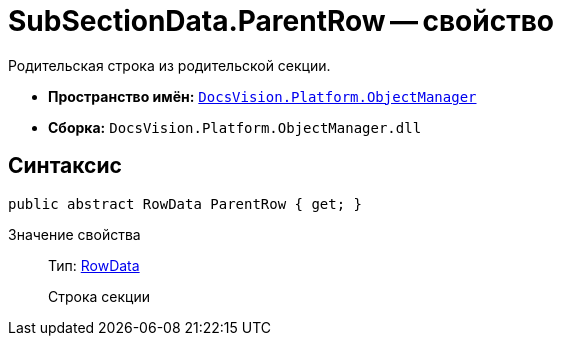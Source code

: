 = SubSectionData.ParentRow -- свойство

Родительская строка из родительской секции.

* *Пространство имён:* `xref:api/DocsVision/Platform/ObjectManager/ObjectManager_NS.adoc[DocsVision.Platform.ObjectManager]`
* *Сборка:* `DocsVision.Platform.ObjectManager.dll`

== Синтаксис

[source,csharp]
----
public abstract RowData ParentRow { get; }
----

Значение свойства::
Тип: xref:api/DocsVision/Platform/ObjectManager/RowData_CL.adoc[RowData]
+
Строка секции
